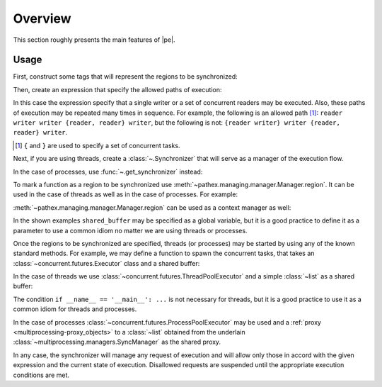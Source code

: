 Overview
========

.. sectionauthor:: Ernesto Soto Gómez <esto.yinyang@gmail.com>
.. codeauthor:: Ernesto Soto Gómez <esto.yinyang@gmail.com>


This section roughly presents the main features of |pe|.

.. seealso::

   Document :doc:`/generalities/index`
     A more in depth explanation of |pe| features.
   Document :doc:`/semantics/index`
     A more rigorous explanation of |pe| features.

.. highlight:: python

Usage
-----

First, construct some tags that will represent the regions to be synchronized:

.. testcode:: threads_decorator,threads_contextmanager,processes_decorator,processes_contextmanager

   from pathex import Tag

   writer, reader = Tag.named('writer', 'reader')

Then, create an expression that specify the allowed paths of execution:

.. testcode:: threads_decorator,threads_contextmanager,processes_decorator,processes_contextmanager

   exp = (writer | reader//...)+...

In this case the expression specify that a single writer or a set of concurrent readers may be executed. Also, these paths of execution may be repeated many times in sequence. For example, the following is an allowed path [#]_: ``reader writer writer {reader, reader} writer``, but the following is not: ``{reader writer} writer {reader, reader} writer``.

.. [#] ``{`` and ``}`` are used to specify a set of concurrent tasks.

Next, if you are using threads, create a :class:`~.Synchronizer` that will serve as a manager of the execution flow.

.. testcode:: threads_decorator,threads_contextmanager

   from pathex import Synchronizer

   sync = Synchronizer(exp)

In the case of processes, use :func:`~.get_synchronizer` instead:

.. testcode:: processes_decorator,processes_contextmanager

   from pathex import Tag, get_synchronizer

   sync = get_synchronizer(exp)

To mark a function as a region to be synchronized use :meth:`~pathex.managing.manager.Manager.region`. It can be used in the case of threads as well as in the case of processes. For example:

.. testcode:: threads_decorator,processes_decorator

   @sync.region(writer)
   def append(shared_buffer, x):
       shared_buffer.append(x)

   @sync.region(reader)
   def get_top(shared_buffer):
       try:
          x = shared_buffer[0]
       except Exception:
          return None
       else:
          return x

   @sync.region(writer)
   def appendleft(shared_buffer, x):
       shared_buffer.insert(0, x)

:meth:`~pathex.managing.manager.Manager.region` can be used as a context manager as well:

.. testcode:: threads_contextmanager,processes_contextmanager

   def append(shared_buffer, x):
       with sync.region(writer):
          shared_buffer.append(x)

   def get_top(shared_buffer):
       with sync.region(reader):
          try:
             x = shared_buffer[0]
          except Exception:
             return None
          else:
             return x

   def appendleft(shared_buffer, x):
       with sync.region(writer):
          shared_buffer.insert(0, x)

In the shown examples ``shared_buffer`` may be specified as a global variable, but it is a good practice to define it as a parameter to use a common idiom no matter we are using threads or processes.

Once the regions to be synchronized are specified, threads (or processes) may be started by using any of the known standard methods. For example, we may define a function to spawn the concurrent tasks, that takes an :class:`~concurrent.futures.Executor` class and a shared buffer:

.. testcode:: threads_decorator,threads_contextmanager,processes_decorator,processes_contextmanager

   def spawn_tasks(Executor, shared_buffer):
       tasks = []

       with Executor() as executor:
          tasks.extend([executor.submit(append, shared_buffer, 4) for _ in range(5)])
          tasks.extend([executor.submit(get_top, shared_buffer) for _ in range(5)])
          tasks.extend([executor.submit(appendleft, shared_buffer, 3) for _ in range(5)])

          done, not_done = cf.wait(tasks, timeout=None, return_when=cf.ALL_COMPLETED)
          assert not not_done

In the case of threads we use :class:`~concurrent.futures.ThreadPoolExecutor` and a simple :class:`~list` as a shared buffer:

.. testcode:: threads_decorator,threads_contextmanager

   if __name__ == '__main__':

      from concurrent.futures import ThreadPoolExecutor

      shared_buffer = []

      spawn_tasks(ThreadPoolExecutor, shared_buffer)

      assert shared_buffer == [3, 3, 3, 3, 3, 4, 4, 4, 4, 4]

The condition ``if __name__ == '__main__': ...`` is not necessary for threads, but it is a good practice to use it as a common idiom for threads and processes.

In the case of processes :class:`~concurrent.futures.ProcessPoolExecutor` may be used and a :ref:`proxy <multiprocessing-proxy_objects>` to a :class:`~list` obtained from the underlain :class:`~multiprocessing.managers.SyncManager` as the shared proxy.

.. testcode:: processes_decorator,processes_contextmanager

   if __name__ == '__main__':

      from concurrent.futures import ProcessPoolExecutor

      manager = sync.get_mp_manager()
      shared = manager.list()

      spawn_tasks(ProcessPoolExecutor, shared_buffer)

      assert list(shared_buffer) == [3, 3, 3, 3, 3, 4, 4, 4, 4, 4]

In any case, the synchronizer will manage any request of execution and will allow only those in accord with the given expression and the current state of execution. Disallowed requests are suspended until the appropriate execution conditions are met.
